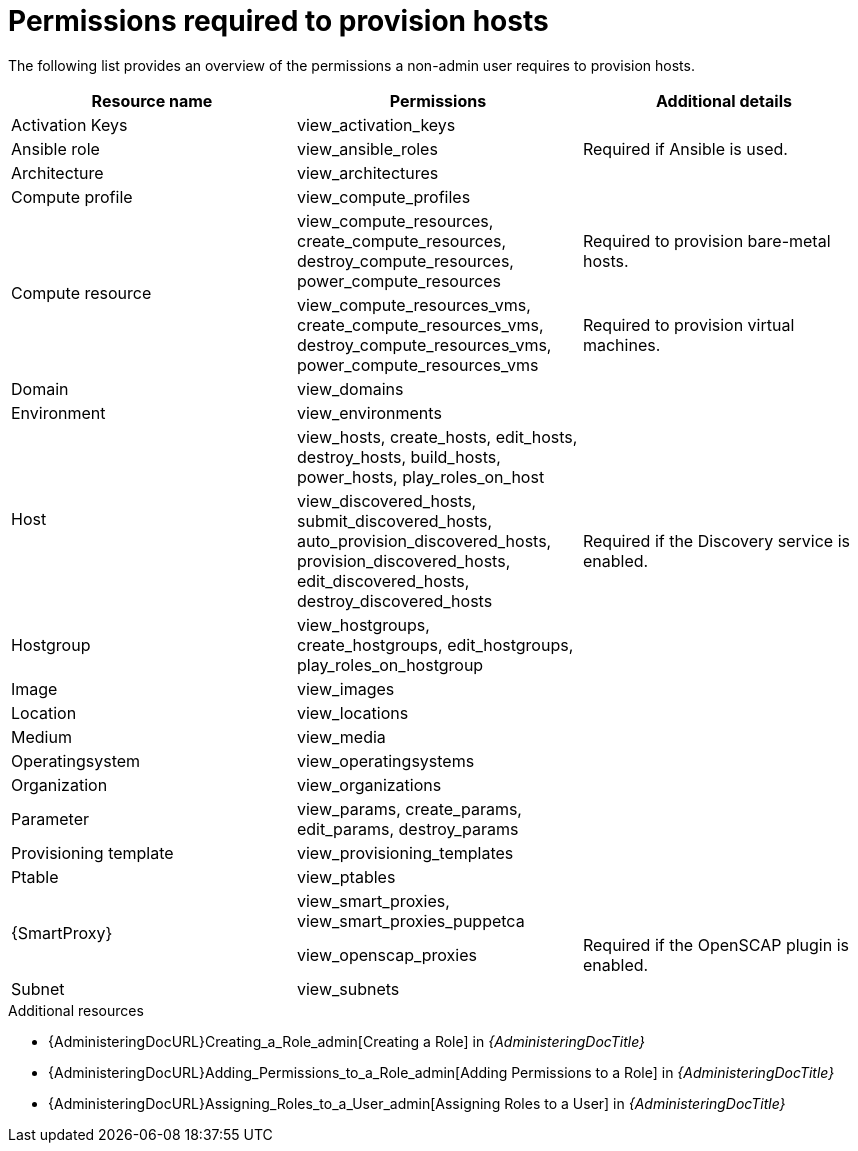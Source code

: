 :_mod-docs-content-type: REFERENCE

[id="permissions-required-to-provision-hosts"]
= Permissions required to provision hosts

The following list provides an overview of the permissions a non-admin user requires to provision hosts.

[cols="1,1,1",options="header"]
|===
|Resource name|Permissions|Additional details

|Activation Keys
|view_activation_keys
|

|Ansible role
|view_ansible_roles
|Required if Ansible is used.

|Architecture
|view_architectures
|

|Compute profile
|view_compute_profiles
|

.2+|Compute resource
|view_compute_resources, create_compute_resources, destroy_compute_resources, power_compute_resources
|Required to provision bare-metal hosts.
|view_compute_resources_vms, create_compute_resources_vms, destroy_compute_resources_vms, power_compute_resources_vms
|Required to provision virtual machines.

ifdef::katello,orcharhino,satellite[]
|Content Views
|view_content_views
|
endif::[]

|Domain
|view_domains
|

|Environment
|view_environments
|

.2+|Host
|view_hosts, create_hosts, edit_hosts, destroy_hosts, build_hosts, power_hosts, play_roles_on_host
|
|view_discovered_hosts, submit_discovered_hosts, auto_provision_discovered_hosts, provision_discovered_hosts, edit_discovered_hosts, destroy_discovered_hosts
|Required if the Discovery service is enabled.

|Hostgroup
|view_hostgroups, create_hostgroups, edit_hostgroups, play_roles_on_hostgroup
|

|Image
|view_images
|

ifdef::katello,orcharhino,satellite[]
|Lifecycle environment
|view_lifecycle_environments
|
endif::[]

|Location
|view_locations
|

|Medium
|view_media
|

|Operatingsystem
|view_operatingsystems
|

|Organization
|view_organizations
|

|Parameter
|view_params, create_params, edit_params, destroy_params
|

ifdef::katello,orcharhino,satellite[]
|Product and Repositories
|view_products
|
endif::[]

|Provisioning template
|view_provisioning_templates
|

|Ptable
|view_ptables
|

.2+|{SmartProxy}
|view_smart_proxies, view_smart_proxies_puppetca
|
|view_openscap_proxies
|Required if the OpenSCAP plugin is enabled.

|Subnet
|view_subnets
|
|===

[role="_additional-resources"]
.Additional resources
* {AdministeringDocURL}Creating_a_Role_admin[Creating a Role] in _{AdministeringDocTitle}_
* {AdministeringDocURL}Adding_Permissions_to_a_Role_admin[Adding Permissions to a Role] in _{AdministeringDocTitle}_
* {AdministeringDocURL}Assigning_Roles_to_a_User_admin[Assigning Roles to a User] in _{AdministeringDocTitle}_

